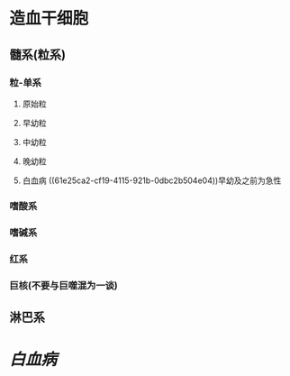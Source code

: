 * 造血干细胞
** 髓系(粒系)
*** 粒-单系
**** 原始粒 
:PROPERTIES:
:id: 61e25c3b-69de-477d-ab75-7a1e8d13a1b8
:END:
**** 早幼粒
**** 中幼粒
**** 晚幼粒
**** 白血病 ((61e25ca2-cf19-4115-921b-0dbc2b504e04))早幼及之前为急性
*** 嗜酸系
*** 嗜碱系
*** 红系
*** 巨核(不要与巨噬混为一谈)
** 淋巴系
* [[白血病]]